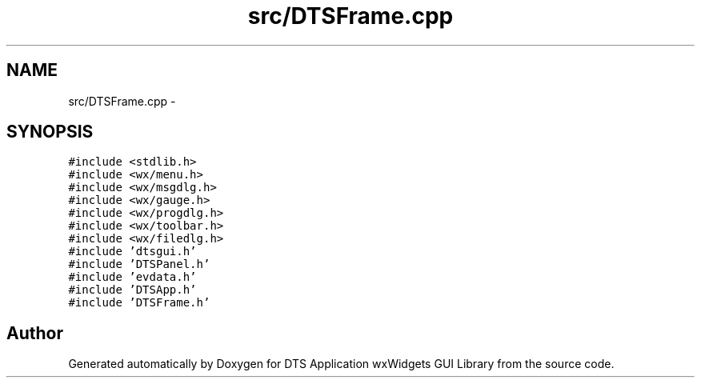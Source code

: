 .TH "src/DTSFrame.cpp" 3 "Thu Oct 10 2013" "Version 0.00" "DTS Application wxWidgets GUI Library" \" -*- nroff -*-
.ad l
.nh
.SH NAME
src/DTSFrame.cpp \- 
.SH SYNOPSIS
.br
.PP
\fC#include <stdlib\&.h>\fP
.br
\fC#include <wx/menu\&.h>\fP
.br
\fC#include <wx/msgdlg\&.h>\fP
.br
\fC#include <wx/gauge\&.h>\fP
.br
\fC#include <wx/progdlg\&.h>\fP
.br
\fC#include <wx/toolbar\&.h>\fP
.br
\fC#include <wx/filedlg\&.h>\fP
.br
\fC#include 'dtsgui\&.h'\fP
.br
\fC#include 'DTSPanel\&.h'\fP
.br
\fC#include 'evdata\&.h'\fP
.br
\fC#include 'DTSApp\&.h'\fP
.br
\fC#include 'DTSFrame\&.h'\fP
.br

.SH "Author"
.PP 
Generated automatically by Doxygen for DTS Application wxWidgets GUI Library from the source code\&.
